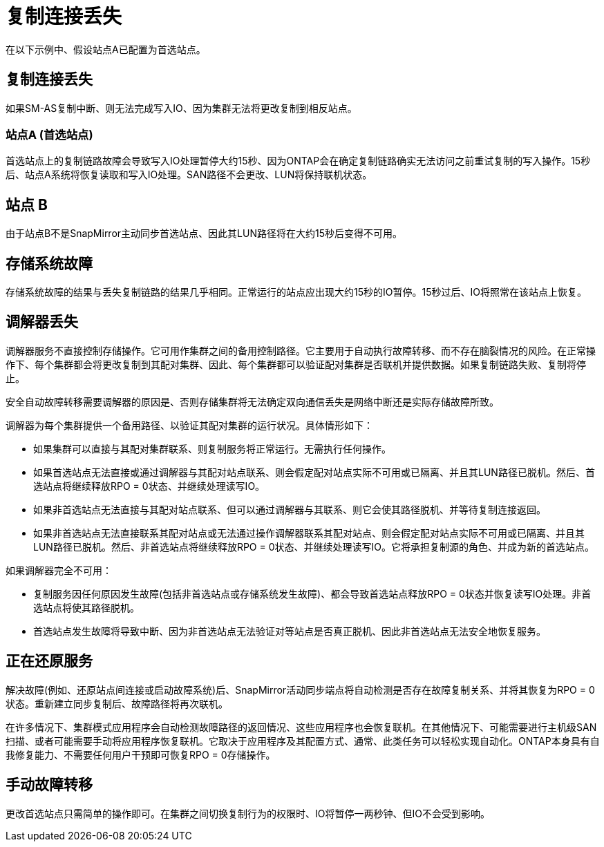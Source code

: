 = 复制连接丢失
:allow-uri-read: 


在以下示例中、假设站点A已配置为首选站点。



== 复制连接丢失

如果SM-AS复制中断、则无法完成写入IO、因为集群无法将更改复制到相反站点。



=== 站点A (首选站点)

首选站点上的复制链路故障会导致写入IO处理暂停大约15秒、因为ONTAP会在确定复制链路确实无法访问之前重试复制的写入操作。15秒后、站点A系统将恢复读取和写入IO处理。SAN路径不会更改、LUN将保持联机状态。



== 站点 B

由于站点B不是SnapMirror主动同步首选站点、因此其LUN路径将在大约15秒后变得不可用。



== 存储系统故障

存储系统故障的结果与丢失复制链路的结果几乎相同。正常运行的站点应出现大约15秒的IO暂停。15秒过后、IO将照常在该站点上恢复。



== 调解器丢失

调解器服务不直接控制存储操作。它可用作集群之间的备用控制路径。它主要用于自动执行故障转移、而不存在脑裂情况的风险。在正常操作下、每个集群都会将更改复制到其配对集群、因此、每个集群都可以验证配对集群是否联机并提供数据。如果复制链路失败、复制将停止。

安全自动故障转移需要调解器的原因是、否则存储集群将无法确定双向通信丢失是网络中断还是实际存储故障所致。

调解器为每个集群提供一个备用路径、以验证其配对集群的运行状况。具体情形如下：

* 如果集群可以直接与其配对集群联系、则复制服务将正常运行。无需执行任何操作。
* 如果首选站点无法直接或通过调解器与其配对站点联系、则会假定配对站点实际不可用或已隔离、并且其LUN路径已脱机。然后、首选站点将继续释放RPO = 0状态、并继续处理读写IO。
* 如果非首选站点无法直接与其配对站点联系、但可以通过调解器与其联系、则它会使其路径脱机、并等待复制连接返回。
* 如果非首选站点无法直接联系其配对站点或无法通过操作调解器联系其配对站点、则会假定配对站点实际不可用或已隔离、并且其LUN路径已脱机。然后、非首选站点将继续释放RPO = 0状态、并继续处理读写IO。它将承担复制源的角色、并成为新的首选站点。


如果调解器完全不可用：

* 复制服务因任何原因发生故障(包括非首选站点或存储系统发生故障)、都会导致首选站点释放RPO = 0状态并恢复读写IO处理。非首选站点将使其路径脱机。
* 首选站点发生故障将导致中断、因为非首选站点无法验证对等站点是否真正脱机、因此非首选站点无法安全地恢复服务。




== 正在还原服务

解决故障(例如、还原站点间连接或启动故障系统)后、SnapMirror活动同步端点将自动检测是否存在故障复制关系、并将其恢复为RPO = 0状态。重新建立同步复制后、故障路径将再次联机。

在许多情况下、集群模式应用程序会自动检测故障路径的返回情况、这些应用程序也会恢复联机。在其他情况下、可能需要进行主机级SAN扫描、或者可能需要手动将应用程序恢复联机。它取决于应用程序及其配置方式、通常、此类任务可以轻松实现自动化。ONTAP本身具有自我修复能力、不需要任何用户干预即可恢复RPO = 0存储操作。



== 手动故障转移

更改首选站点只需简单的操作即可。在集群之间切换复制行为的权限时、IO将暂停一两秒钟、但IO不会受到影响。
